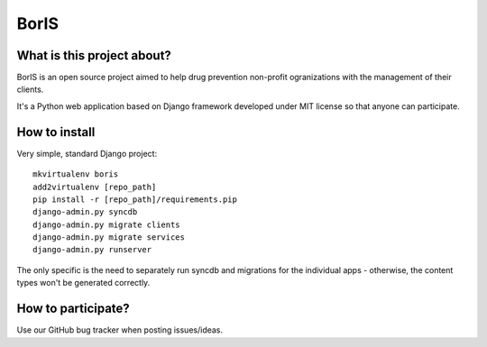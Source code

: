 BorIS
=====

What is this project about?
***************************

BorIS is an open source project aimed to help drug prevention non-profit
ogranizations with the management of their clients.

It's a Python web application based on Django framework developed 
under MIT license so that anyone can participate.

How to install
**************

Very simple, standard Django project::

    mkvirtualenv boris
    add2virtualenv [repo_path]
    pip install -r [repo_path]/requirements.pip
    django-admin.py syncdb
    django-admin.py migrate clients
    django-admin.py migrate services
    django-admin.py runserver


The only specific is the need to separately run syncdb and
migrations for the individual apps - otherwise, the content
types won't be generated correctly.

How to participate?
*******************

Use our GitHub bug tracker when posting issues/ideas.
